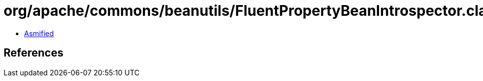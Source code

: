 = org/apache/commons/beanutils/FluentPropertyBeanIntrospector.class

 - link:FluentPropertyBeanIntrospector-asmified.java[Asmified]

== References

